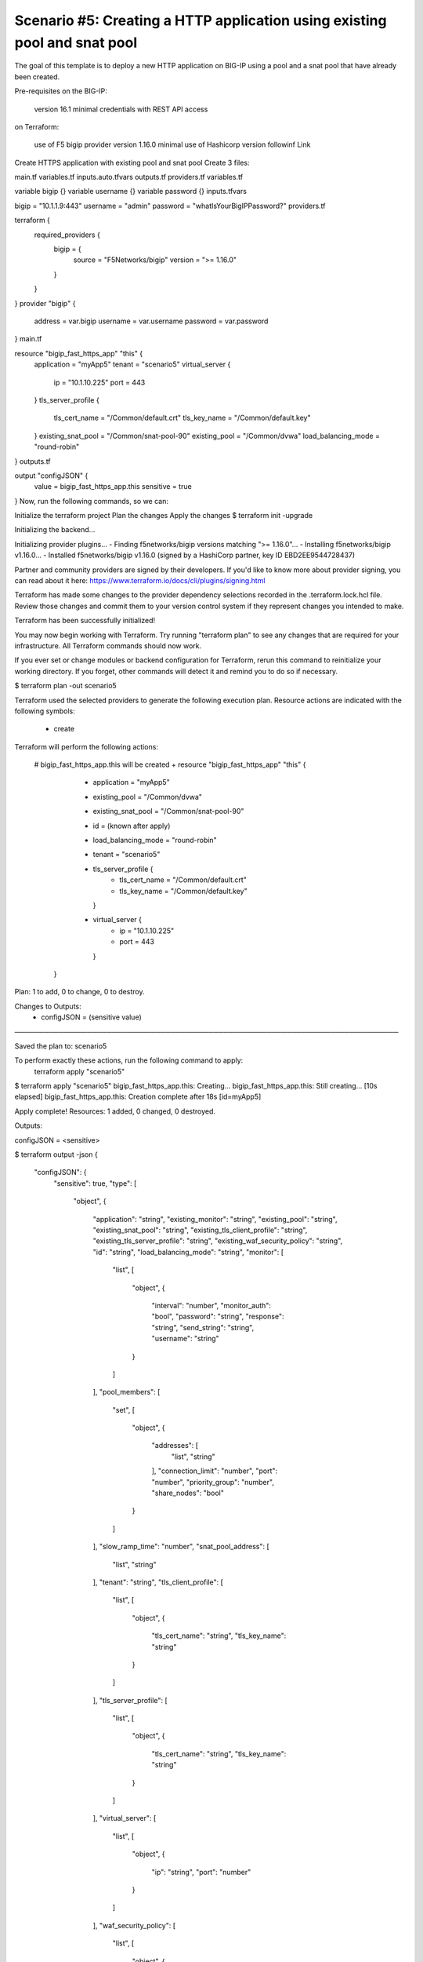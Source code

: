 .. _fast-integration-http-existing-pool:

Scenario #5: Creating a HTTP application using existing pool and snat pool
==========================================================================

The goal of this template is to deploy a new HTTP application on BIG-IP using a pool and a snat pool that have already been created.

Pre-requisites
on the BIG-IP:

 version 16.1 minimal
 credentials with REST API access
on Terraform:

 use of F5 bigip provider version 1.16.0 minimal
 use of Hashicorp version followinf Link
Create HTTPS application with existing pool and snat pool
Create 3 files:

main.tf
variables.tf
inputs.auto.tfvars
outputs.tf
providers.tf
variables.tf

variable bigip {}
variable username {}
variable password {}
inputs.tfvars

bigip = "10.1.1.9:443"
username = "admin"
password = "whatIsYourBigIPPassword?"
providers.tf

terraform {
  required_providers {
    bigip = {
      source = "F5Networks/bigip"
      version = ">= 1.16.0"
    }
  }
}
provider "bigip" {
  address  = var.bigip
  username = var.username
  password = var.password
}
main.tf

resource "bigip_fast_https_app" "this" {
  application               = "myApp5"
  tenant                    = "scenario5"
  virtual_server            {
    ip                        = "10.1.10.225"
    port                      = 443
  }
  tls_server_profile {
    tls_cert_name             = "/Common/default.crt"
    tls_key_name              = "/Common/default.key"
  }
  existing_snat_pool        = "/Common/snat-pool-90"
  existing_pool             = "/Common/dvwa"
  load_balancing_mode       = "round-robin"
}
outputs.tf

output "configJSON" {
	value		= bigip_fast_https_app.this
	sensitive	= true
}
Now, run the following commands, so we can:

Initialize the terraform project
Plan the changes
Apply the changes
$ terraform init -upgrade

Initializing the backend...

Initializing provider plugins...
- Finding f5networks/bigip versions matching ">= 1.16.0"...
- Installing f5networks/bigip v1.16.0...
- Installed f5networks/bigip v1.16.0 (signed by a HashiCorp partner, key ID EBD2EE9544728437)

Partner and community providers are signed by their developers.
If you'd like to know more about provider signing, you can read about it here:
https://www.terraform.io/docs/cli/plugins/signing.html

Terraform has made some changes to the provider dependency selections recorded
in the .terraform.lock.hcl file. Review those changes and commit them to your
version control system if they represent changes you intended to make.

Terraform has been successfully initialized!

You may now begin working with Terraform. Try running "terraform plan" to see
any changes that are required for your infrastructure. All Terraform commands
should now work.

If you ever set or change modules or backend configuration for Terraform,
rerun this command to reinitialize your working directory. If you forget, other
commands will detect it and remind you to do so if necessary.


$ terraform plan -out scenario5

Terraform used the selected providers to generate the following execution plan.
Resource actions are indicated with the following symbols:
  + create

Terraform will perform the following actions:

  # bigip_fast_https_app.this will be created
  + resource "bigip_fast_https_app" "this" {
      + application         = "myApp5"
      + existing_pool       = "/Common/dvwa"
      + existing_snat_pool  = "/Common/snat-pool-90"
      + id                  = (known after apply)
      + load_balancing_mode = "round-robin"
      + tenant              = "scenario5"

      + tls_server_profile {
          + tls_cert_name = "/Common/default.crt"
          + tls_key_name  = "/Common/default.key"
        }

      + virtual_server {
          + ip   = "10.1.10.225"
          + port = 443
        }
    }

Plan: 1 to add, 0 to change, 0 to destroy.

Changes to Outputs:
  + configJSON = (sensitive value)

───────────────────────────────────────────────────────────────────────────────

Saved the plan to: scenario5

To perform exactly these actions, run the following command to apply:
    terraform apply "scenario5"


$ terraform apply "scenario5"
bigip_fast_https_app.this: Creating...
bigip_fast_https_app.this: Still creating... [10s elapsed]
bigip_fast_https_app.this: Creation complete after 18s [id=myApp5]

Apply complete! Resources: 1 added, 0 changed, 0 destroyed.

Outputs:

configJSON = <sensitive>

$ terraform output -json
{
  "configJSON": {
    "sensitive": true,
    "type": [
      "object",
      {
        "application": "string",
        "existing_monitor": "string",
        "existing_pool": "string",
        "existing_snat_pool": "string",
        "existing_tls_client_profile": "string",
        "existing_tls_server_profile": "string",
        "existing_waf_security_policy": "string",
        "id": "string",
        "load_balancing_mode": "string",
        "monitor": [
          "list",
          [
            "object",
            {
              "interval": "number",
              "monitor_auth": "bool",
              "password": "string",
              "response": "string",
              "send_string": "string",
              "username": "string"
            }
          ]
        ],
        "pool_members": [
          "set",
          [
            "object",
            {
              "addresses": [
                "list",
                "string"
              ],
              "connection_limit": "number",
              "port": "number",
              "priority_group": "number",
              "share_nodes": "bool"
            }
          ]
        ],
        "slow_ramp_time": "number",
        "snat_pool_address": [
          "list",
          "string"
        ],
        "tenant": "string",
        "tls_client_profile": [
          "list",
          [
            "object",
            {
              "tls_cert_name": "string",
              "tls_key_name": "string"
            }
          ]
        ],
        "tls_server_profile": [
          "list",
          [
            "object",
            {
              "tls_cert_name": "string",
              "tls_key_name": "string"
            }
          ]
        ],
        "virtual_server": [
          "list",
          [
            "object",
            {
              "ip": "string",
              "port": "number"
            }
          ]
        ],
        "waf_security_policy": [
          "list",
          [
            "object",
            {
              "enable": "bool"
            }
          ]
        ]
      }
    ],
    "value": {
      "application": "myApp5",
      "existing_monitor": "",
      "existing_pool": "/Common/dvwa",
      "existing_snat_pool": "/Common/snat-pool-90",
      "existing_tls_client_profile": null,
      "existing_tls_server_profile": null,
      "existing_waf_security_policy": null,
      "id": "myApp5",
      "load_balancing_mode": "round-robin",
      "monitor": [],
      "pool_members": [],
      "slow_ramp_time": 0,
      "snat_pool_address": null,
      "tenant": "scenario5",
      "tls_client_profile": [],
      "tls_server_profile": [
        {
          "tls_cert_name": "/Common/default.crt",
          "tls_key_name": "/Common/default.key"
        }
      ],
      "virtual_server": [
        {
          "ip": "10.1.10.225",
          "port": 443
        }
      ],
      "waf_security_policy": []
    }
  }
}